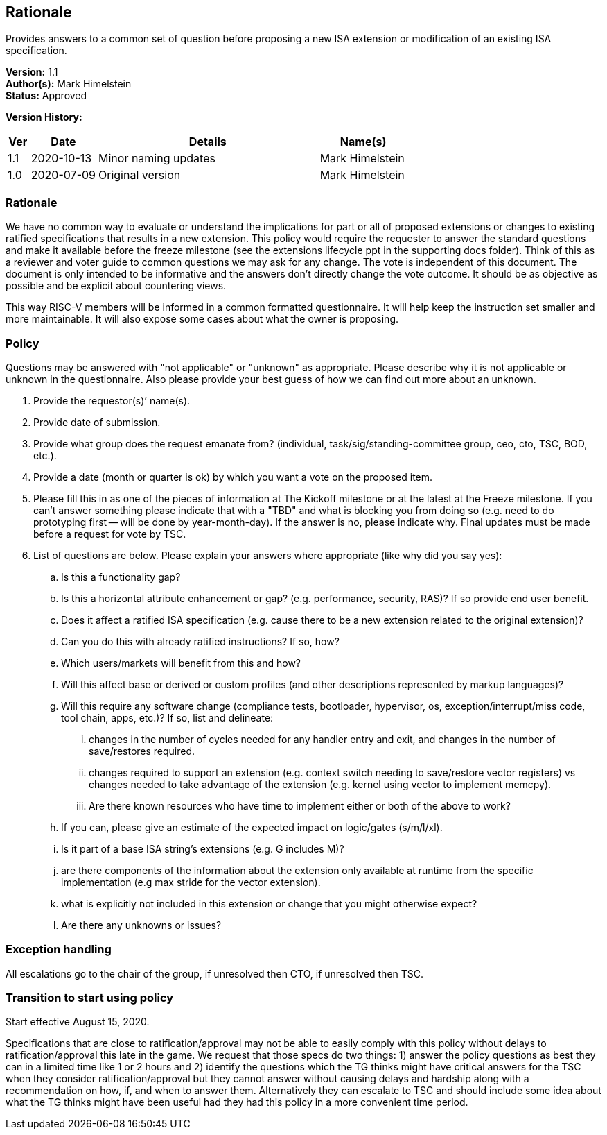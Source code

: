 [[rationale]]
== Rationale

Provides answers to a common set of question before proposing a new ISA extension or modification of an existing ISA specification.

*Version:* 1.1 +
*Author(s):* Mark Himelstein +
*Status:* Approved +

*Version History:* +
[width="100%",cols="<5%,<15%,<50%,<20%",options="header",]
|===
|Ver |Date |Details |Name(s)

|1.1 |2020-10-13 |Minor naming updates |Mark Himelstein
|1.0 |2020-07-09 |Original version |Mark Himelstein

|===

=== Rationale

We have no common way to evaluate or understand the implications for
part or all of proposed extensions or changes to existing ratified
specifications that results in a new extension. This policy would
require the requester to answer the standard questions and make it
available before the freeze milestone (see the extensions lifecycle ppt
in the supporting docs folder). Think of this as a reviewer and voter
guide to common questions we may ask for any change. The vote is
independent of this document. The document is only intended to be
informative and the answers don’t directly change the vote outcome. It
should be as objective as possible and be explicit about countering
views.

This way RISC-V members will be informed in a common formatted
questionnaire. It will help keep the instruction set smaller and more
maintainable. It will also expose some cases about what the owner is
proposing.

=== Policy +
Questions may be answered with "not applicable" or "unknown" as
appropriate. Please describe why it is not applicable or unknown in the
questionnaire. Also please provide your best guess of how we can find
out more about an unknown.

. Provide the requestor(s)’ name(s). +
. Provide date of submission. +
. Provide what group does the request emanate from? (individual,
task/sig/standing-committee group, ceo, cto, TSC, BOD, etc.). +
. Provide a date (month or quarter is ok) by which you want a vote on
the proposed item. +
. Please fill this in as one of the pieces of information at The Kickoff
milestone or at the latest at the Freeze milestone. If you can’t answer
something please indicate that with a "TBD" and what is blocking you
from doing so (e.g. need to do prototyping first -- will be done by
year-month-day). If the answer is no, please indicate why. FInal updates
must be made before a request for vote by TSC. +
. List of questions are below. Please explain your answers where
appropriate (like why did you say yes): +
.. Is this a functionality gap? +
.. Is this a horizontal attribute enhancement or gap? (e.g. performance,
security, RAS)? If so provide end user benefit. +
.. Does it affect a ratified ISA specification (e.g. cause there to be a
new extension related to the original extension)? +
.. Can you do this with already ratified instructions? If so, how? +
.. Which users/markets will benefit from this and how? +
.. Will this affect base or derived or custom profiles (and other
descriptions represented by markup languages)? +
.. Will this require any software change (compliance tests, bootloader,
hypervisor, os, exception/interrupt/miss code, tool chain, apps, etc.)?
If so, list and delineate: +
... changes in the number of cycles needed for any handler entry and
exit, and changes in the number of save/restores required. +
... changes required to support an extension (e.g. context switch
needing to save/restore vector registers) vs changes needed to take
advantage of the extension (e.g. kernel using vector to implement
memcpy). +
... Are there known resources who have time to implement either or both
of the above to work? +
.. If you can, please give an estimate of the expected impact on
logic/gates (s/m/l/xl). +
.. Is it part of a base ISA string’s extensions (e.g. G includes M)? +
.. are there components of the information about the extension only
available at runtime from the specific implementation (e.g max stride
for the vector extension). +
.. what is explicitly not included in this extension or change that you
might otherwise expect? +
.. Are there any unknowns or issues?

=== Exception handling +
All escalations go to the chair of the group, if unresolved then CTO, if
unresolved then TSC.

=== Transition to start using policy +
Start effective August 15, 2020.

Specifications that are close to ratification/approval may not be able
to easily comply with this policy without delays to
ratification/approval this late in the game. We request that those specs
do two things: 1) answer the policy questions as best they can in a
limited time like 1 or 2 hours and 2) identify the questions which the
TG thinks might have critical answers for the TSC when they consider
ratification/approval but they cannot answer without causing delays and
hardship along with a recommendation on how, if, and when to answer
them. Alternatively they can escalate to TSC and should include some
idea about what the TG thinks might have been useful had they had this
policy in a more convenient time period.

